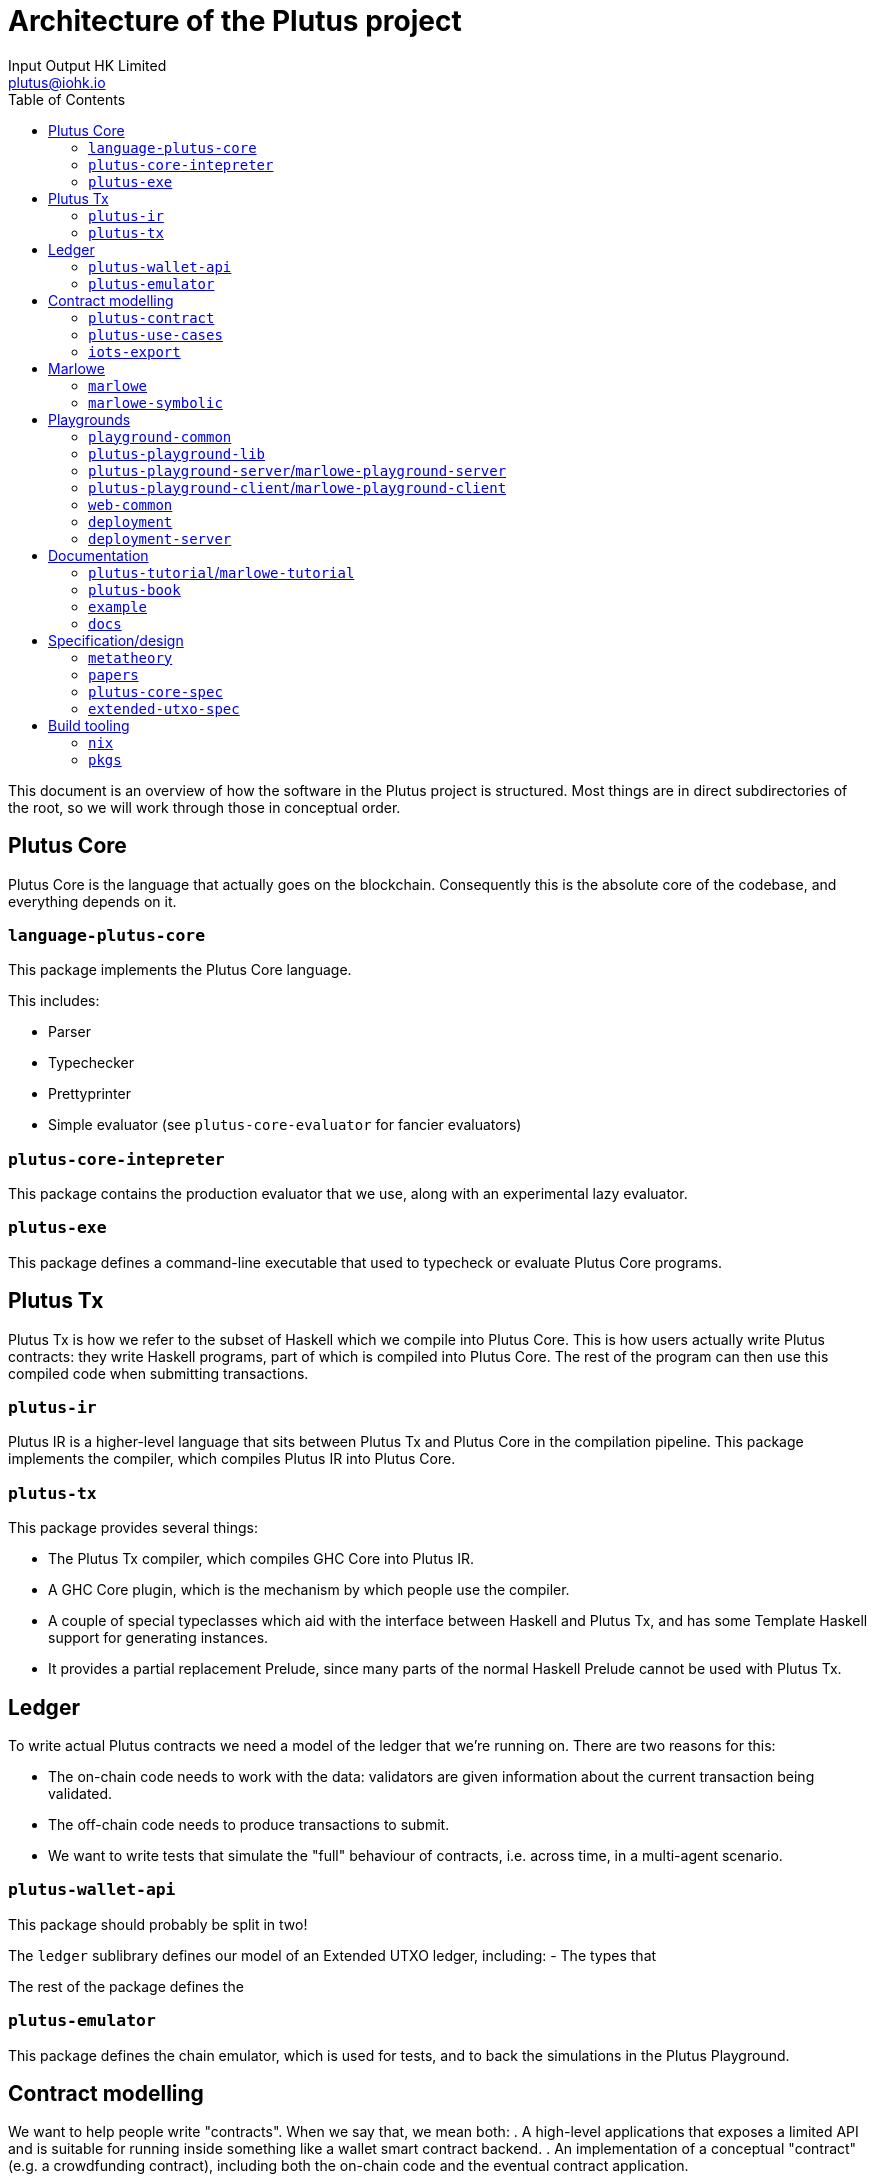 = Architecture of the Plutus project
:email: plutus@iohk.io
:author: Input Output HK Limited
:toc: left
:reproducible:

This document is an overview of how the software in the Plutus project is
structured. Most things are in direct subdirectories of the root, so we will
work through those in conceptual order.

== Plutus Core

Plutus Core is the language that actually goes on the blockchain. Consequently
this is the absolute core of the codebase, and everything depends on it.

=== `language-plutus-core`

This package implements the Plutus Core language.

This includes:

- Parser
- Typechecker
- Prettyprinter
- Simple evaluator (see `plutus-core-evaluator` for fancier evaluators)

=== `plutus-core-intepreter`

This package contains the production evaluator that we use, along with an experimental
lazy evaluator.

=== `plutus-exe`

This package defines a command-line executable that used to typecheck or
evaluate Plutus Core programs.

== Plutus Tx

Plutus Tx is how we refer to the subset of Haskell which we compile into Plutus
Core. This is how users actually write Plutus contracts: they write Haskell
programs, part of which is compiled into Plutus Core. The rest of the program
can then use this compiled code when submitting transactions.

=== `plutus-ir`

Plutus IR is a higher-level language that sits between Plutus Tx and Plutus
Core in the compilation pipeline. This package implements the compiler, which
compiles Plutus IR into Plutus Core.

=== `plutus-tx`

This package provides several things:

- The Plutus Tx compiler, which compiles GHC Core into
Plutus IR.
- A GHC Core plugin, which is the mechanism by which people use
the compiler.
- A couple of special typeclasses which aid with the interface
between Haskell and Plutus Tx, and has some Template Haskell support for
generating instances.
- It provides a partial replacement Prelude, since many parts of the
normal Haskell Prelude cannot be used with Plutus Tx.

== Ledger

To write actual Plutus contracts we need a model of the ledger that we're
running on. There are two reasons for this:

- The on-chain code needs to work with the data: validators are given information
  about the current transaction being validated.
- The off-chain code needs to produce transactions to submit.
- We want to write tests that simulate the "full" behaviour of contracts, i.e.
  across time, in a multi-agent scenario.

=== `plutus-wallet-api`

This package should probably be split in two!

The `ledger` sublibrary defines our model of an Extended UTXO ledger, including:
- The types that

The rest of the package defines the

=== `plutus-emulator`

This package defines the chain emulator, which is used for tests, and to back
the simulations in the Plutus Playground.

== Contract modelling

We want to help people write "contracts". When we say that, we mean both:
. A high-level applications that exposes a limited API and
is suitable for running inside something like a wallet smart contract backend.
. An implementation of a conceptual "contract" (e.g. a crowdfunding contract),
including both the on-chain code and the eventual contract application.

These packages are geared towards providing the tools to do that, and building
up examples to ensure that we have adequate functionality.

=== `plutus-contract`

This package has a new API for defining "contracts": bundled applications that
interact with a wallet smart contract backend. This is in many ways the
"successor" to much of `plutus-wallet-api`, and should eventually
replace much of it.

=== `plutus-use-cases`

This package contains worked examples of a number of contracts, along with
tests using the emulator. This should always be our "most real" project: this is
where we try and do the things that we think people will really try and do.

It has a few other miscellaneous tests and benchmarks that use the use-cases as
a source of large/real validators.

=== `iots-export`

This package defines a scheme for exporting interfaces to Typescript using IOTS.
This is used by `plutus-contract` to expose an interface for Typescript clients.

== Marlowe

Although conceptually separate from Plutus, a fair amount of Marlowe-related
code is in the Plutus repository. This is for two different reasons:

. We have an implementation of Marlowe on top of Plutus, which depends on the
other code in the repository.
. The Marlowe Playground shares code and deployment infrastructure with the
Plutus Playground.

=== `marlowe`

This package contains an implementation of the Marlowe interpreter as a Plutus
contract.

=== `marlowe-symbolic`

This package contains a web-service for doing static analysis of Marlowe
programs using symbolic execution.

== Playgrounds

The Plutus/Marlowe Playgrounds are our web-based environment for developing and
testing basic Plutus and Marlowe contracts. That means they're the main way that
anyone outside the team has interacted with out product!

=== `playground-common`

This package contains some library code which is shared between the Plutus and
Marlowe Playgrounds.

=== `plutus-playground-lib`

This package contains some library code for the Plutus Playground.

=== `plutus-playground-server`/`marlowe-playground-server`

These packages contain the servers that back the Plutus/Marlowe Playgrounds by
compiling user code and evaluating their simulations.

They also define executables that generates Purescript bindings for the types that
the Purescript code needs.

=== `plutus-playground-client`/`marlowe-playground-client`

This contains the Plutus/Marlowe Playground client code, written in Purescript.

=== `web-common`

This contains some Purescript client code that is shared between the Plutus and
Marlowe Playgrounds.

=== `deployment`

This folder contains the nixops/Terraform code used for deploying the Playgrounds.

=== `deployment-server`

This package contains a small server that handles automatic continuous
deployment of the alpha Playground whenever PRs are merged.

== Documentation

=== `plutus-tutorial`/`marlowe-tutorial`

These packages contains tutorials for Plutus/Marlowe. The Plutus tutorial is a
literate Haskell project, the Marlowe one is not (yet).

=== `plutus-book`

This package contains the Plutus Book. It is a literate Haskell project.

=== `example`

This contains an example project that is designed to help people get started if
they want to use our libraries locally, rather than in the Playground. This can
otherwise be quite challenging, since our projects aren't on Hackage yet!

=== `docs`

This folder contains a variety of miscellaneous documents.

NOTE: Many of these are quite out of date, but can be useful for reference.

== Specification/design

We have done a fair amount of work in specifying and formalizing parts of our
system. At the moment all of this work also lives in the Plutus repository, and
we even have some basic testing of the Haskell implementation against the Agda formalization.

=== `metatheory`

This folder contains the Agda formalization of the Plutus Core metatheory,
including a `plc-agda` executable that is the equivalent of the `plc` executable
from `plutus-exe`. This is used for some basic tests.

=== `papers`

This folder contains our published academic papers.

=== `plutus-core-spec`

This folder contains the Plutus Core specification.

=== `extended-utxo-spec`

This folder contains the Extended UTXO model specification.

NOTE: This is more of a design document, really, it's not aiming for full precision.

== Build tooling

=== `nix`

This contains miscellaneous Nix code.

=== `pkgs`

This contains the generated Nix code representing our Haskell package set.
